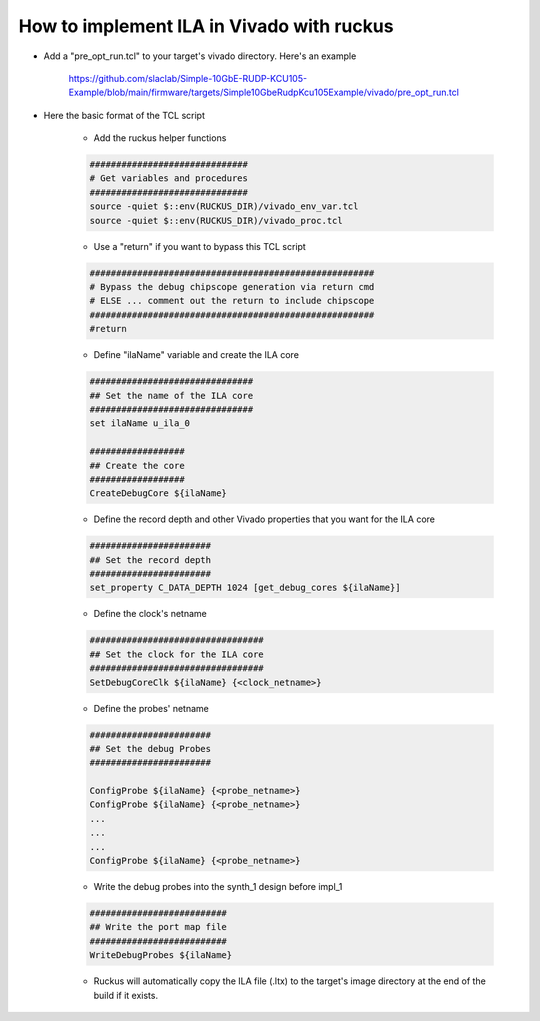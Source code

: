 .. _how_to_hardware_debug:

==========================================
How to implement ILA in Vivado with ruckus
==========================================

* Add a "pre_opt_run.tcl" to your target's vivado directory.  Here's an example

   https://github.com/slaclab/Simple-10GbE-RUDP-KCU105-Example/blob/main/firmware/targets/Simple10GbeRudpKcu105Example/vivado/pre_opt_run.tcl


* Here the basic format of the TCL script

   * Add the ruckus helper functions

   .. code-block::

      ##############################
      # Get variables and procedures
      ##############################
      source -quiet $::env(RUCKUS_DIR)/vivado_env_var.tcl
      source -quiet $::env(RUCKUS_DIR)/vivado_proc.tcl

   * Use a "return" if you want to bypass this TCL script

   .. code-block::

      ######################################################
      # Bypass the debug chipscope generation via return cmd
      # ELSE ... comment out the return to include chipscope
      ######################################################
      #return

   * Define "ilaName" variable and create the ILA core

   .. code-block::

      ###############################
      ## Set the name of the ILA core
      ###############################
      set ilaName u_ila_0

      ##################
      ## Create the core
      ##################
      CreateDebugCore ${ilaName}

   * Define the record depth and other Vivado properties that you want for the ILA core

   .. code-block::


      #######################
      ## Set the record depth
      #######################
      set_property C_DATA_DEPTH 1024 [get_debug_cores ${ilaName}]

   * Define the clock's netname

   .. code-block::

      #################################
      ## Set the clock for the ILA core
      #################################
      SetDebugCoreClk ${ilaName} {<clock_netname>}


   * Define the probes' netname

   .. code-block::

      #######################
      ## Set the debug Probes
      #######################

      ConfigProbe ${ilaName} {<probe_netname>}
      ConfigProbe ${ilaName} {<probe_netname>}
      ...
      ...
      ...
      ConfigProbe ${ilaName} {<probe_netname>}

   * Write the debug probes into the synth_1 design before impl_1

   .. code-block::

      ##########################
      ## Write the port map file
      ##########################
      WriteDebugProbes ${ilaName}

   * Ruckus will automatically copy the ILA file (.ltx) to the target's image directory at the end of the build if it exists.
